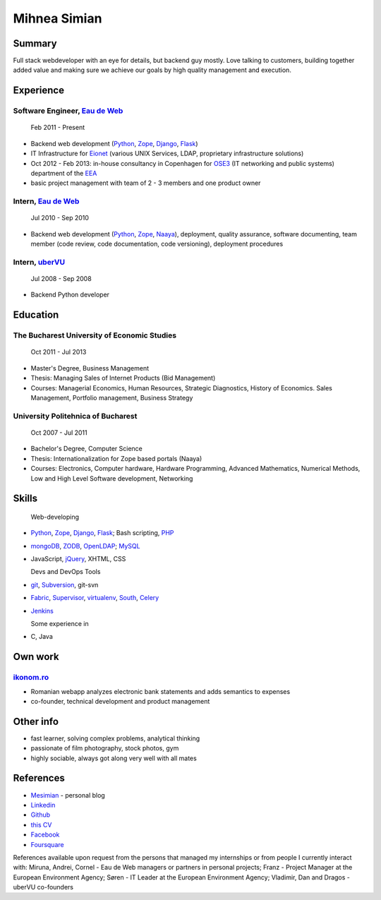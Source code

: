 Mihnea Simian
=============

.. image:: static/mihnea_simian_pic.jpg
    :scale: 50 %
    :align: left

.. image:: static/contact_details.jpg


Summary
---------

Full stack webdeveloper with an eye for details, but backend guy mostly. Love
talking to customers, building together added value and making sure we
achieve our goals by high quality management and execution.

Experience
-----------

Software Engineer, `Eau de Web`_
+++++++++++++++++++++++++++++++++

    Feb 2011 - Present

* Backend web development (Python_, Zope_, Django_, Flask_)
* IT Infrastructure for Eionet_ (various UNIX Services, LDAP,
  proprietary infrastructure solutions)
* Oct 2012 - Feb 2013: in-house consultancy in Copenhagen for OSE3_
  (IT networking and public systems) department of the EEA_
* basic project management with team of 2 - 3 members and one product owner

Intern, `Eau de Web`_
++++++++++++++++++++++

    Jul 2010 - Sep 2010

* Backend web development (Python_, Zope_, Naaya_), deployment, quality
  assurance, software documenting, team member (code review, code documentation,
  code versioning), deployment procedures

Intern, uberVU_
+++++++++++++++

    Jul 2008 - Sep 2008

* Backend Python developer

Education
---------

The Bucharest University of Economic Studies
++++++++++++++++++++++++++++++++++++++++++++

    Oct 2011 - Jul 2013

* Master's Degree, Business Management
* Thesis: Managing Sales of Internet Products (Bid Management)
* Courses: Managerial Economics, Human Resources, Strategic Diagnostics,
  History of Economics. Sales Management, Portfolio management,
  Business Strategy

University Politehnica of Bucharest
+++++++++++++++++++++++++++++++++++

    Oct 2007 - Jul 2011

* Bachelor's Degree, Computer Science
* Thesis: Internationalization for Zope based portals (Naaya)
* Courses: Electronics, Computer hardware, Hardware Programming, Advanced
  Mathematics, Numerical Methods, Low and High Level Software development,
  Networking


Skills
------

  Web-developing

* Python_, Zope_, Django_, Flask_; Bash scripting, PHP_
* mongoDB_, ZODB_, OpenLDAP_; MySQL_
* JavaScript, jQuery_, XHTML, CSS

  Devs and DevOps Tools

* git_, Subversion_, git-svn
* Fabric_, Supervisor_, virtualenv_, South_, Celery_
* Jenkins_

  Some experience in

* C, Java

Own work
--------

`ikonom.ro`_
+++++++++++++

* Romanian webapp analyzes electronic bank statements and
  adds semantics to expenses
* co-founder, technical development and product management


Other info
----------

* fast learner, solving complex problems, analytical thinking
* passionate of film photography, stock photos, gym
* highly sociable, always got along very well with all mates

References
----------

* Mesimian_ - personal blog
* Linkedin_
* Github_
* `this CV`_
* Facebook_
* Foursquare_

References available upon request from the persons that managed my internships
or from people I currently interact with: Miruna, Andrei, Cornel
- Eau de Web managers or partners in personal projects;
Franz - Project Manager at the European Environment Agency;
Søren - IT Leader at the European Environment Agency;
Vladimir, Dan and Dragos - uberVU co-founders

.. _OSE3: http://www.eea.europa.eu/about-us/who/organisational-chart
.. _EEA: http://www.eea.europa.eu
.. _Eionet: http://www.eionet.europa.eu/
.. _`Eau de Web`: http://eaudeweb.ro
.. _Python: http://python.org
.. _Django: https://www.djangoproject.com/
.. _Zope: http://www.zope.org/
.. _Naaya: http://naaya.eaudeweb.ro/
.. _Flask: http://flask.pocoo.org/
.. _uberVU: https://www.ubervu.com/
.. _mongoDB: http://www.mongodb.org/
.. _ZODB: http://www.zodb.org/
.. _OpenLDAP: http://www.openldap.org/
.. _MySQL: http://www.mysql.com/
.. _jQuery: http://jquery.com/
.. _PHP: http://php.net/
.. _git: http://git-scm.com/
.. _Subversion: http://subversion.tigris.org/
.. _Fabric: http://fabfile.org
.. _Supervisor: http://supervisord.org/
.. _South: http://south.aeracode.org/
.. _virtualenv: http://www.virtualenv.org/
.. _Jenkins: http://jenkins-ci.org/
.. _Celery: http://www.celeryproject.org/
.. _`ikonom.ro`: http://ikonom.ro
.. _Mesimian: http://mesimian.com
.. _Linkedin: http://ro.linkedin.com/in/mihneasimian/
.. _Facebook: http://facebook.com/mihneasim
.. _Foursquare: https://foursquare.com/mihneasim
.. _Github: https://github.com/mihneasim
.. _`this CV`: https://github.com/mihneasim/cv
